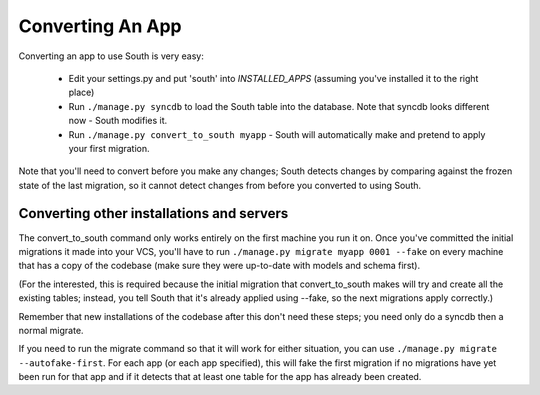
.. _converting-an-app:

Converting An App
=================

Converting an app to use South is very easy:

 - Edit your settings.py and put 'south' into `INSTALLED_APPS`
   (assuming you've installed it to the right place)
 
 - Run ``./manage.py syncdb`` to load the South table into the database.
   Note that syncdb looks different now - South modifies it.

 - Run ``./manage.py convert_to_south myapp`` - South will automatically make and
   pretend to apply your first migration.

Note that you'll need to convert before you make any changes; South detects
changes by comparing against the frozen state of the last migration, so it
cannot detect changes from before you converted to using South.
 
Converting other installations and servers
------------------------------------------

The convert_to_south command only works entirely on the first machine you run it
on. Once you've committed the initial migrations it made into your VCS,
you'll have to run ``./manage.py migrate myapp 0001 --fake`` on every machine that
has a copy of the codebase (make sure they were up-to-date with models and
schema first).

(For the interested, this is required because the initial migration that
convert_to_south makes will try and create all the existing tables; instead, you
tell South that it's already applied using --fake, so the next migrations
apply correctly.)

Remember that new installations of the codebase after this don't need these
steps; you need only do a syncdb then a normal migrate.

If you need to run the migrate command so that it will work for either
situation, you can use ``./manage.py migrate --autofake-first``. For each app
(or each app specified), this will fake the first migration if no migrations
have yet been run for that app and if it detects that at least one table for the
app has already been created.
